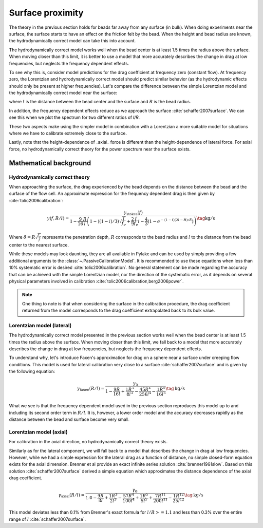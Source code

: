 Surface proximity
-----------------

.. only:: html

    :nbexport:`Download this page as a Jupyter notebook <self>`

.. _surface_models:

The theory in the previous section holds for beads far away from any surface (in bulk).
When doing experiments near the surface, the surface starts to have an effect on the friction felt by the bead.
When the height and bead radius are known, the hydrodynamically correct model can take this into account.

The hydrodynamically correct model works well when the bead center is at least 1.5 times the radius
above the surface. When moving closer than this limit, it is better to use a model that more
accurately describes the change in drag at low frequencies, but neglects the frequency dependent effects.

To see why this is, consider model predictions for the drag coefficient at frequency zero (constant flow).
At frequency zero, the Lorentzian and hydrodynamically correct model should predict similar behavior
(as the hydrodynamic effects should only be present at higher frequencies). Let's compare the
difference between the simple Lorentzian model and the hydrodynamically correct model near the surface:

.. image:: figures/freq_dependent_drag_zero.png
  :nbattach:

where :math:`l` is the distance between the bead center and the surface and :math:`R` is the bead radius.

In addition, the frequency dependent effects reduce as we approach the surface :cite:`schaffer2007surface`.
We can see this when we plot the spectrum for two different ratios of `l/R`.

.. image:: figures/freq_dependence_near.png
  :nbattach:

These two aspects make using the simpler model in combination with a Lorentzian a
more suitable model for situations where we have to calibrate extremely close to the surface.

Lastly, note that the height-dependence of _axial_ force is different than the
height-dependence of lateral force. For axial force, no hydrodynamically correct theory for the
power spectrum near the surface exists.

.. image:: figures/drag_coefficient.png
  :nbattach:

Mathematical background
^^^^^^^^^^^^^^^^^^^^^^^

Hydrodynamically correct theory
"""""""""""""""""""""""""""""""

When approaching the surface, the drag experienced by the bead depends on the distance between the
bead and the surface of the flow cell. An approximate expression for the frequency dependent drag is
then given by :cite:`tolic2006calibration`:

.. math::

    \gamma(f, R/l) = \frac{\gamma_\mathrm{stokes}(f)}{1 - \frac{9}{16}\frac{R}{l}
    \left(1 - \left((1 - i)/3\right)\sqrt{\frac{f}{f_{\nu}}} + \frac{2}{9}\frac{f}{f_{\nu}}i -
    \frac{4}{3}(1 - e^{-(1-i)(2l-R)/\delta})\right)} \tag{$\mathrm{kg/s}$}

Where :math:`\delta = R \sqrt{\frac{f_{\nu}}{f}}` represents the penetration depth,
:math:`R` corresponds to the bead radius and :math:`l` to the distance from the bead center to the
nearest surface.

While these models may look daunting, they are all available in Pylake and can be used by simply
providing a few additional arguments to the :class:`~.PassiveCalibrationModel`. It is recommended to
use these equations when less than 10% systematic error is desired :cite:`tolic2006calibration`.
No general statement can be made regarding the accuracy that can be achieved with the simple Lorentzian
model, nor the direction of the systematic error, as it depends on several physical parameters involved
in calibration :cite:`tolic2006calibration,berg2006power`.

.. note::

    One thing to note is that when considering the surface in the calibration procedure, the drag
    coefficient returned from the model corresponds to the drag coefficient extrapolated back to its
    bulk value.

Lorentzian model (lateral)
""""""""""""""""""""""""""

The hydrodynamically correct model presented in the previous section works well when the bead center
is at least 1.5 times the radius above the surface. When moving closer than this limit, we fall back
to a model that more accurately describes the change in drag at low frequencies, but neglects the
frequency dependent effects.

To understand why, let's introduce Faxen's approximation for drag on a sphere near a surface under
creeping flow conditions. This model is used for lateral calibration very close to a surface
:cite:`schaffer2007surface` and is given by the following equation:

.. math::

    \gamma_\mathrm{faxen}(R/l) = \frac{\gamma_0}{
        1 - \frac{9R}{16l} + \frac{1R^3}{8l^3} - \frac{45R^4}{256l^4} - \frac{1R^5}{16l^5}
    } \tag{$\mathrm{kg/s}$}

What we see is that the frequency dependent model used in the previous section reproduces this model
up to and including its second order term in :math:`R/l`. It is, however, a lower order model and the
accuracy decreases rapidly as the distance between the bead and surface become very small.

Lorentzian model (axial)
""""""""""""""""""""""""

For calibration in the axial direction, no hydrodynamically correct theory exists.

Similarly as for the lateral component, we will fall back to a model that describes the change in
drag at low frequencies. However, while we had a simple expression for the lateral drag as a function
of distance, no simple closed-form equation exists for the axial dimension. Brenner et al provide an
exact infinite series solution :cite:`brenner1961slow`. Based on this solution :cite:`schaffer2007surface`
derived a simple equation which approximates the distance dependence of the axial drag coefficient.

.. math::

    \gamma_\mathrm{axial}(R/l) = \frac{\gamma_0}{
        1.0
        - \frac{9R}{8l}
        + \frac{1R^3}{2l^3}
        - \frac{57R^4}{100l^4}
        + \frac{1R^5}{5l^5}
        + \frac{7R^{11}}{200l^{11}}
        - \frac{1R^{12}}{25l^{12}}
    } \tag{$\mathrm{kg/s}$}

This model deviates less than 0.1% from Brenner's exact formula for :math:`l/R >= 1.1` and less than
0.3% over the entire range of :math:`l` :cite:`schaffer2007surface`.
